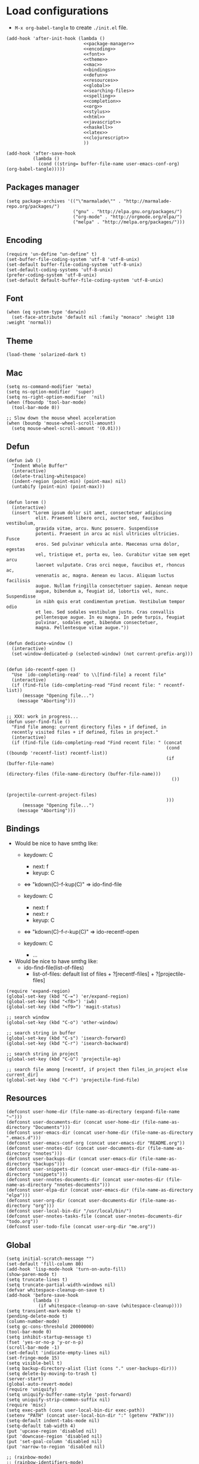 * Load configurations
  - ~M-x org-babel-tangle~ to create ~./init.el~ file.

  #+BEGIN_SRC elisp :tangle "./init.el" :noweb yes
    (add-hook 'after-init-hook (lambda ()
                                 <<package-manager>>
                                 <<encoding>>
                                 <<font>>
                                 <<theme>>
                                 <<mac>>
                                 <<bindings>>
                                 <<defun>>
                                 <<resources>>
                                 <<global>>
                                 <<searching-files>>
                                 <<spelling>>
                                 <<completion>>
                                 <<org>>
                                 <<stylus>>
                                 <<html>>
                                 <<javascript>>
                                 <<haskell>>
                                 <<latex>>
                                 <<clojurescript>>
                                 ))

    (add-hook 'after-save-hook
              (lambda ()
                (cond ((string= buffer-file-name user-emacs-conf-org) (org-babel-tangle)))))
  #+END_SRC

** Packages manager

   #+NAME: package-manager
   #+BEGIN_SRC elisp
     (setq package-archives '(("\"marmalade\"" . "http://marmalade-repo.org/packages/")
                              ("gnu" . "http://elpa.gnu.org/packages/")
                              ("org-mode" . "http://orgmode.org/elpa/")
                              ("melpa" . "http://melpa.org/packages/")))
   #+END_SRC


** Encoding

   #+NAME: encoding
   #+BEGIN_SRC elisp
     (require 'un-define "un-define" t)
     (set-buffer-file-coding-system 'utf-8 'utf-8-unix)
     (set-default buffer-file-coding-system 'utf-8-unix)
     (set-default-coding-systems 'utf-8-unix)
     (prefer-coding-system 'utf-8-unix)
     (set-default default-buffer-file-coding-system 'utf-8-unix)
   #+END_SRC


** Font

   #+NAME: font
   #+BEGIN_SRC elisp
     (when (eq system-type 'darwin)
       (set-face-attribute 'default nil :family "monaco" :height 110 :weight 'normal))
   #+END_SRC


** Theme

   #+NAME: theme
   #+BEGIN_SRC elisp
     (load-theme 'solarized-dark t)
   #+END_SRC


** Mac

   #+NAME: mac
   #+BEGIN_SRC elisp
     (setq ns-command-modifier 'meta)
     (setq ns-option-modifier  'super)
     (setq ns-right-option-modifier  'nil)
     (when (fboundp 'tool-bar-mode)
       (tool-bar-mode 0))

     ;; Slow down the mouse wheel acceleration
     (when (boundp 'mouse-wheel-scroll-amount)
       (setq mouse-wheel-scroll-amount '(0.01)))
   #+END_SRC


** Defun

   #+NAME: defun
   #+BEGIN_SRC elisp
          (defun iwb ()
            "Indent Whole Buffer"
            (interactive)
            (delete-trailing-whitespace)
            (indent-region (point-min) (point-max) nil)
            (untabify (point-min) (point-max)))


          (defun lorem ()
            (interactive)
            (insert "Lorem ipsum dolor sit amet, consectetuer adipiscing
                     elit. Praesent libero orci, auctor sed, faucibus vestibulum,
                     gravida vitae, arcu. Nunc posuere. Suspendisse
                     potenti. Praesent in arcu ac nisl ultricies ultricies. Fusce
                     eros. Sed pulvinar vehicula ante. Maecenas urna dolor, egestas
                     vel, tristique et, porta eu, leo. Curabitur vitae sem eget arcu
                     laoreet vulputate. Cras orci neque, faucibus et, rhoncus ac,
                     venenatis ac, magna. Aenean eu lacus. Aliquam luctus facilisis
                     augue. Nullam fringilla consectetuer sapien. Aenean neque
                     augue, bibendum a, feugiat id, lobortis vel, nunc. Suspendisse
                     in nibh quis erat condimentum pretium. Vestibulum tempor odio
                     et leo. Sed sodales vestibulum justo. Cras convallis
                     pellentesque augue. In eu magna. In pede turpis, feugiat
                     pulvinar, sodales eget, bibendum consectetuer,
                     magna. Pellentesque vitae augue."))


          (defun dedicate-window ()
            (interactive)
            (set-window-dedicated-p (selected-window) (not current-prefix-arg)))


          (defun ido-recentf-open ()
            "Use `ido-completing-read' to \\[find-file] a recent file"
            (interactive)
            (if (find-file (ido-completing-read "Find recent file: " recentf-list))
                (message "Opening file...")
              (message "Aborting")))


          ;; XXX: work in progress...
          (defun user-find-file ()
            "Find file among: current directory files + if defined, in
            recently visited files + if defined, files in project."
            (interactive)
            (if (find-file (ido-completing-read "Find recent file: " (concat
                                                                      (cond ((boundp 'recentf-list) recentf-list))
                                                                      (if (buffer-file-name)
                                                                          (directory-files (file-name-directory (buffer-file-name)))
                                                                        ())

                                                                      (projectile-current-project-files)
                                                                      )))
                (message "Opening file...")
              (message "Aborting")))
   #+END_SRC



** Bindings


   - Would be nice to have smthg like:
      - keydown: C
          - next: f
          - keyup: C
      - <=> "kdown(C)-f-kup(C)" => ido-find-file

      - keydown: C
          - next: f
          - next: r
          - keyup: C
      - <=> "kdown(C)-f-r-kup(C)" => ido-recentf-open

      - keydown: C
          - ...


   - Would be nice to have smthg like:
       - ido-find-file(list-of-files)
           - list-of-files: default list of files + ?[recentf-files] + ?[projectile-files]

   #+NAME: bindings
   #+BEGIN_SRC elisp
     (require 'expand-region)
     (global-set-key (kbd "C-=") 'er/expand-region)
     (global-set-key (kbd "<f8>") 'iwb)
     (global-set-key (kbd "<f9>") 'magit-status)

     ;; search window
     (global-set-key (kbd "C-o") 'other-window)

     ;; search string in buffer
     (global-set-key (kbd "C-s") 'isearch-forward)
     (global-set-key (kbd "C-r") 'isearch-backward)

     ;; search string in project
     (global-set-key (kbd "C-ù") 'projectile-ag)

     ;; search file among [recentf, if project then files_in_project else current_dir]
     (global-set-key (kbd "C-f") 'projectile-find-file)
   #+END_SRC



** Resources

     #+NAME: resources
     #+BEGIN_SRC elisp
       (defconst user-home-dir (file-name-as-directory (expand-file-name "~")))
       (defconst user-documents-dir (concat user-home-dir (file-name-as-directory "Documents")))
       (defconst user-emacs-dir (concat user-home-dir (file-name-as-directory ".emacs.d")))
       (defconst user-emacs-conf-org (concat user-emacs-dir "README.org"))
       (defconst user-nnotes-dir (concat user-documents-dir (file-name-as-directory "nnotes")))
       (defconst user-backups-dir (concat user-emacs-dir (file-name-as-directory "backups")))
       (defconst user-snippets-dir (concat user-emacs-dir (file-name-as-directory "snippets")))
       (defconst user-nnotes-documents-dir (concat user-nnotes-dir (file-name-as-directory "nnotes-documents")))
       (defconst user-elpa-dir (concat user-emacs-dir (file-name-as-directory "elpa")))
       (defconst user-org-dir (concat user-documents-dir (file-name-as-directory "org")))
       (defconst user-local-bin-dir "/usr/local/bin/")
       (defconst user-nnotes-tasks-file (concat user-nnotes-documents-dir "todo.org"))
       (defconst user-todo-file (concat user-org-dir "me.org"))
     #+END_SRC


** Global

   #+NAME: global
   #+BEGIN_SRC elisp
     (setq initial-scratch-message "")
     (set-default 'fill-column 80)
     (add-hook 'lisp-mode-hook 'turn-on-auto-fill)
     (show-paren-mode t)
     (setq truncate-lines t)
     (setq truncate-partial-width-windows nil)
     (defvar whitespace-cleanup-on-save t)
     (add-hook 'before-save-hook
               (lambda ()
                 (if whitespace-cleanup-on-save (whitespace-cleanup))))
     (setq transient-mark-mode t)
     (pending-delete-mode t)
     (column-number-mode)
     (setq gc-cons-threshold 20000000)
     (tool-bar-mode 0)
     (setq inhibit-startup-message t)
     (fset 'yes-or-no-p 'y-or-n-p)
     (scroll-bar-mode -1)
     (set-default 'indicate-empty-lines nil)
     (set-fringe-mode 15)
     (setq visible-bell t)
     (setq backup-directory-alist (list (cons "." user-backups-dir)))
     (setq delete-by-moving-to-trash t)
     (server-start)
     (global-auto-revert-mode)
     (require 'uniquify)
     (setq uniquify-buffer-name-style 'post-forward)
     (setq uniquify-strip-common-suffix nil)
     (require 'misc)
     (setq exec-path (cons user-local-bin-dir exec-path))
     (setenv "PATH" (concat user-local-bin-dir ":" (getenv "PATH")))
     (setq-default indent-tabs-mode nil)
     (setq-default tab-width 4)
     (put 'upcase-region 'disabled nil)
     (put 'downcase-region 'disabled nil)
     (put 'set-goal-column 'disabled nil)
     (put 'narrow-to-region 'disabled nil)

     ;; (rainbow-mode)
     ;; (rainbow-identifiers-mode)
     ;; (add-hook 'prog-mode-hook #'rainbow-delimiters-mode)
     (rainbow-delimiters-mode)
     (rainbow-blocks-mode)
     (electric-pair-mode)
   #+END_SRC





** Spelling

   - If ~aspell~ has been installed using this prefix: ~$ nix-env -i aspell~,
     consider setting the variable ~export ASPELL_CONF="dict-dir
     $HOME/.nix-profile/lib/aspell"~ variable in ~$HOME/.bash_profile~.

   #+NAME: spelling
   #+BEGIN_SRC elisp
     (setq-default ispell-program-name "aspell")
     (setq ispell-list-command "list")
     (setq ispell-extra-args '("--sug-mode=ultra"))
   #+END_SRC


** Searching files
   #+NAME: searching-files
   #+BEGIN_SRC elisp
     (setq projectile-indexing-method 'alien)
     (setq ag-highlight-search t)
     (projectile-global-mode)
   #+END_SRC


** Completion

   #+NAME: completion
   #+BEGIN_SRC elisp
     (global-company-mode)


     (require 'recentf)
     (recentf-mode 1)
     (setq recentf-max-menu-items 100)


     (require 'smex)
     (smex-initialize)
     (global-set-key (kbd "M-x") 'smex)
     (global-set-key (kbd "M-X") 'smex-major-mode-commands)
     (global-set-key (kbd "C-c C-c M-x") 'execute-extended-command)


     (require 'ido)
     (ido-mode 1)
     (ido-everywhere 1)
     (require 'ido-vertical-mode)
     (ido-vertical-mode)
     (setq ido-enable-last-directory-history nil)
     (setq ido-use-faces nil)
     (require 'flx-ido)
     (flx-ido-mode 1)
     (require 'ido-ubiquitous)
     (ido-ubiquitous)



     (require 'dropdown-list)
     (require 'yasnippet)
     (setq yas-snippet-dirs user-snippets-dir)
     (setq yas-prompt-functions '(yas-ido-prompt
                                  yas-dropdown-prompt
                                  yas-completing-prompt))
     (yas-global-mode 1)



     (setq hippie-expand-try-functions-list
           '(yas-hippie-try-expand
             try-expand-dabbrev
             try-expand-dabbrev-all-buffers
             try-expand-dabbrev-from-kill
             try-complete-file-name
             try-complete-lisp-symbol))


     (defvar smart-tab-using-hippie-expand t
       "turn this on if you want to use hippie-expand completion.")



     (defun smart-indent ()
       "Indents region if mark is active, or current line otherwise."
       (interactive)
       (if mark-active
           (indent-region (region-beginning)
                          (region-end))
         (indent-for-tab-command)))



     (defun smart-tab (prefix)
       "Needs `transient-mark-mode' to be on. This smart tab is
               minibuffer compliant: it acts as usual in the minibuffer.

               In all other buffers: if PREFIX is \\[universal-argument], calls
               `smart-indent'. Else if point is at the end of a symbol,
               expands it. Else calls `smart-indent'."
       (interactive "P")
       (labels ((smart-tab-must-expand (&optional prefix)
                                       (unless (or (consp prefix)
                                                   mark-active)
                                         (looking-at "\\_>"))))
         (cond ((minibufferp)
                (minibuffer-complete))
               ((smart-tab-must-expand prefix)
                (if smart-tab-using-hippie-expand
                    (hippie-expand prefix)
                  (dabbrev-expand prefix)))
               ((smart-indent)))))
     (global-set-key (kbd "TAB") 'smart-tab)
   #+END_SRC


** Org


   #+NAME: org
   #+BEGIN_SRC elisp
     (require 'org)
     (add-to-list 'auto-mode-alist '("\\.\\(org\\|org_archive\\|txt\\)$" . org-mode))
     (global-set-key (kbd "C-c l") 'org-store-link)
     (global-set-key (kbd "C-c a") 'org-agenda)
     (global-set-key (kbd "C-c b") 'org-iswitchb)
     (setq org-hide-leading-stars t)
     (setq org-list-indent-offset 2)


     (defun org-shortcuts ()
       (local-set-key (kbd "C-<up>") 'org-move-subtree-up)
       (local-set-key (kbd "C-<down>") 'org-move-subtree-down)
       (local-set-key (kbd "C-c i") 'org-clock-in)
       (local-set-key (kbd "C-c o") 'org-clock-out)
       (local-set-key (kbd "C-c t") 'org-todo)
       (local-set-key (kbd "C-c r") 'org-clock-report)
       (local-set-key (kbd "C-c .") 'org-time-stamp)
       (local-set-key (kbd "C-b") 'org-mark-ring-goto))

     (add-hook 'org-mode-hook 'org-shortcuts)
     (add-hook 'org-agenda-mode-hook
               (lambda ()
                 (local-set-key (kbd "<tab>") 'org-agenda-goto)))


     (setq org-todo-keywords '("TODO(t!)" "WAIT(w@/!)" "|" "DONE(d!)" "CANCELLED(c@)"))
     (setq org-todo-keyword-faces
           '(("TODO" :foreground "red" :weight bold)
             ("WAIT" :foreground "orange" :weight bold)
             ("DONE" :foreground "forest green" :weight bold)
             ("CANCELLED" :foreground "white" :weight bold)))
     (setq org-enforce-todo-dependencies t)


     (setq org-log-into-drawer t)
     (setq org-clock-into-drawer t)


     (setq org-tag-faces '(("ph" :foreground "cyan" :weight bold)
                           ("ad" :foreground "cyan" :weight bold)
                           ("bf" :foreground "cyan" :weight bold)
                           ("dev" :foreground "cyan" :weight bold)
                           ("doc" :foreground "cyan" :weight bold)
                           ("com" :foreground "cyan" :weight bold)))



     ;; Mobile
     ;; (setq org-mobile-directory user-data-org-mobile-path)
     ;; (setq org-mobile-inbox-for-pull user-org-mobile-inbox-for-pull-path)



     ;; Push todo.org when saved
     ;; (add-hook 'after-save-hook
     ;;           (lambda ()
     ;;             (if (string= buffer-file-name user-todo-file)
     ;;                 (org-mobile-push))))



     (setq org-agenda-files (list
                             user-todo-file
                             user-nnotes-tasks-file))
     (setq org-agenda-span 'month)
     (setq org-deadline-warning-days 1)
     (setq org-agenda-skip-scheduled-if-done t)
     (setq org-log-done t)


     (global-set-key (kbd "C-c c") 'org-capture)
     (defun user-before-finalize-capture-hooks ()
       (org-id-get-create))
     (add-hook 'org-capture-before-finalize-hook 'user-before-finalize-capture-hooks)

     (setq org-capture-templates
           '(("p"
              "personal"
              entry
              (file+headline user-todo-file "tasks")
              "* TODO \nDEADLINE: %t\n:PROPERTIES:\n:END:" :prepend t :clock-in t :clock-resume t)

             ("n"
              "nnotes"
              entry
              (file+headline user-nnotes-tasks-file "tasks")
              "* TODO \nDEADLINE: %t\n:PROPERTIES:\n:END:" :prepend t :clock-in t :clock-resume t)))


     (setq org-src-fontify-natively t)
     (org-babel-do-load-languages
      'org-babel-load-languages
      '((emacs-lisp . t)
        (org . t)
        (latex . t)
        (ditaa . t)
        (js . t)))
     (setq org-src-lang-modes '(("ocaml" . tuareg)
                                ("elisp" . emacs-lisp)
                                ("ditaa" . artist)
                                ("asymptote" . asy)
                                ("dot" . fundamental)
                                ("sqlite" . sql)
                                ("calc" . fundamental)
                                ("C" . c)
                                ("js" . js2)
                                ("cpp" . c++)
                                ("C++" . c++)
                                ("screen" . shell-script)))


     (defun my-org-confirm-babel-evaluate (lang body)
       (not (or
             (string= lang "org")
             (string= lang "ditaa")      ;; don't ask for ditaa
             (string= lang "emacs-lisp")))) ;; don't ask for elisp
     (setq org-confirm-babel-evaluate 'my-org-confirm-babel-evaluate)


     (setq org-clock-clocktable-default-properties '(:maxlevel 3 :scope file))
     (setq org-clock-persist 'history)
     (org-clock-persistence-insinuate)


     (setq org-enable-table-editor t)
   #+END_SRC



** Stylus

   #+NAME: stylus
   #+BEGIN_SRC elisp
     (require 'sws-mode)
     (require 'stylus-mode)
   #+END_SRC



** Html

   #+NAME: html
   #+BEGIN_SRC elisp
     (require 'handlebars-sgml-mode)
     (handlebars-use-mode 'global)
     (setq sgml-basic-offset 4)
   #+END_SRC



** Javascript

   #+NAME: javascript
   #+BEGIN_SRC elisp
     (add-to-list 'auto-mode-alist '("\\.js\\'" . js2-mode))
     (setq js2-allow-keywords-as-property-names nil)
     (setq js2-mode-show-strict-warnings nil)
     (setq js2-basic-offset 4)
     (setq js2-bounce-indent-p nil)
     (setq js2-dynamic-idle-timer-adjust 10000)
     (setq js2-highlight-external-variables nil)
     (setq js2-idle-timer-delay 1)
     (setq js2-mode-show-parse-errors t)
     (setq js2-pretty-multiline-declarations t)
     (setq js2-highlight-level 3)


     (require 'js2-refactor)
     (js2r-add-keybindings-with-prefix "C-c C-m")


     (require 'flycheck)
     (add-hook 'js2-mode-hook
               (lambda () (flycheck-mode t)))


     (defun prettify-js-symbols ()
       (push '("lambda" . ?λ) prettify-symbols-alist)
       (push '("function" . ?ƒ) prettify-symbols-alist)
       (push '("return" . ?⟼) prettify-symbols-alist)
       (push '("<=" . ?≤) prettify-symbols-alist)
       (push '(">=" . ?≥) prettify-symbols-alist)
       (push '("!==" . ?≠) prettify-symbols-alist)
       (prettify-symbols-mode))

     (add-hook 'js2-mode-hook 'prettify-js-symbols)
   #+END_SRC



** Haskell

   #+NAME: haskell
   #+BEGIN_SRC elisp
     (add-hook 'haskell-mode-hook 'turn-on-haskell-indentation)
   #+END_SRC



** Latex

   #+NAME: latex
   #+BEGIN_SRC elisp
     (require 'tex)
     (add-hook 'TeX-mode-hook (lambda ()
                                (local-set-key (kbd "C-c h") 'TeX-fold-dwim)
                                (local-set-key (kbd "C-f") 'LaTeX-fill-region)
                                (LaTeX-math-mode)
                                ;; (setq TeX-engine 'xetex)
                                (turn-on-reftex)))
     (setq TeX-auto-save t)
     (setq TeX-parse-self t)
     (setq-default TeX-master nil)
     (setq reftex-plug-into-AUCTeX t)
     (TeX-global-PDF-mode t)
     (setq LaTeX-indent-level 4)
     (setq LaTeX-item-indent 0)


     (add-hook 'after-save-hook
               (lambda ()
                 (let ((cur-file-name ""))
                   (setq cur-file-name (file-name-nondirectory (buffer-file-name)))
                   (cond
                    ((string= cur-file-name "french-tech-programme.tex") (shell-command "./build.sh programme"))
                    ((string= cur-file-name "french-tech-demandeur.tex") (shell-command "./build.sh demandeur")))
                   )
                 )
               )
   #+END_SRC


** Clojurescript

   #+NAME: clojurescript
   #+BEGIN_SRC elisp
    ;; Enable eldoc in Clojure buffers
    (add-hook 'cider-mode-hook 'cider-turn-on-eldoc-mode)

    ;; Log communication with the nREPL server (extremely useful for debugging CIDER problems):
    (setq nrepl-log-messages t)

    ;; Enabling CamelCase support for editing commands(like
    ;; forward-word, backward-word, etc) in the REPL is quite useful
    ;; since we often have to deal with Java class and method names. The
    ;; built-in Emacs minor mode subword-mode provides such
    ;; functionality:
    (add-hook 'cider-repl-mode-hook 'subword-mode)


    (add-hook 'cider-repl-mode-hook 'smartparens-strict-mode)


    (add-hook 'cider-repl-mode-hook 'rainbow-delimiters-mode)

   #+END_SRC

